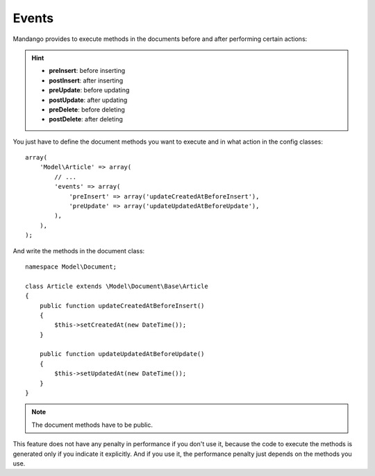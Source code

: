 Events
=======

Mandango provides to execute methods in the documents before and after
performing certain actions:

.. hint::
  * **preInsert**: before inserting
  * **postInsert**: after inserting
  * **preUpdate**: before updating
  * **postUpdate**: after updating
  * **preDelete**: before deleting
  * **postDelete**: after deleting

You just have to define the document methods you want to execute and in what
action in the config classes::

    array(
        'Model\Article' => array(
            // ...
            'events' => array(
                'preInsert' => array('updateCreatedAtBeforeInsert'),
                'preUpdate' => array('updateUpdatedAtBeforeUpdate'),
            ),
        ),
    );

And write the methods in the document class::

    namespace Model\Document;

    class Article extends \Model\Document\Base\Article
    {
        public function updateCreatedAtBeforeInsert()
        {
            $this->setCreatedAt(new DateTime());
        }

        public function updateUpdatedAtBeforeUpdate()
        {
            $this->setUpdatedAt(new DateTime());
        }
    }

.. note::
  The document methods have to be public.

This feature does not have any penalty in performance if you don't use it,
because the code to execute the methods is generated only if you indicate it
explicitly. And if you use it, the performance penalty just depends on the
methods you use.
